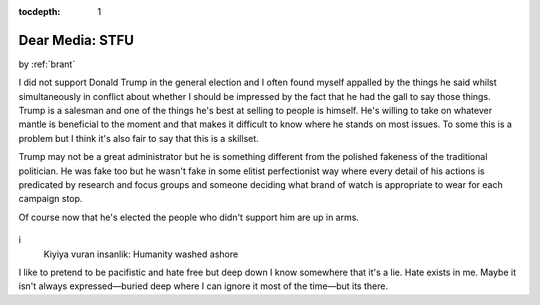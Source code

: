 :tocdepth: 1

.. _article_17:

Dear Media: STFU
================

.. container:: center

    by :ref:`brant`


I did not support Donald Trump in the general election and I often found myself
appalled by the things he said whilst simultaneously in conflict about whether
I should be impressed by the fact that he had the gall to say those things.
Trump is a salesman and one of the things he's best at selling to people is
himself. He's willing to take on whatever mantle is beneficial to the moment
and that makes it difficult to know where he stands on most issues. To some
this is a problem but I think it's also fair to say that this is a skillset.

Trump may not be a great administrator but he is something different from the
polished fakeness of the traditional politician. He was fake too but he wasn't
fake in some elitist perfectionist way where every detail of his actions is
predicated by research and focus groups and someone deciding what brand of
watch is appropriate to wear for each campaign stop.

Of course now that he's elected the people who didn't support him are up in
arms.


.. figure:: ../../../images/syrian_boy_beach.jpg
i
        Kiyiya vuran insanlik: Humanity washed ashore


I like to pretend to be pacifistic and hate free but deep down I know somewhere
that it's a lie. Hate exists in me. Maybe it isn't always expressed—buried
deep where I can ignore it most of the time—but its there.
